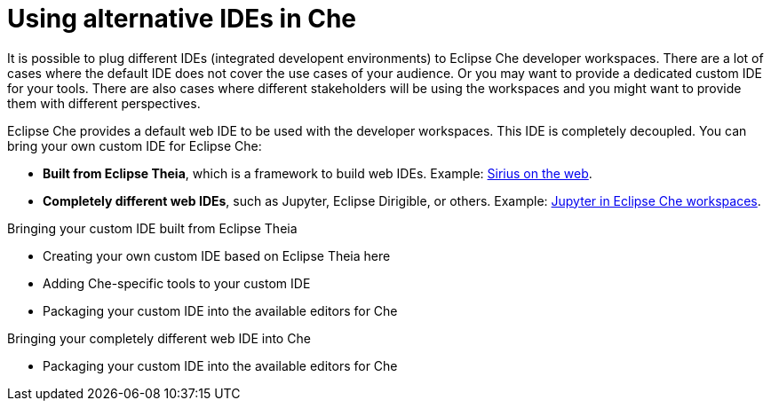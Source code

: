 :parent-context-of-using-alternative-ides-in-che: {context}

[id='using-alternative-ides-in-che_{context}']
= Using alternative IDEs in Che

:context: using-alternative-ides-in-che

It is possible to plug different IDEs (integrated developent environments) to Eclipse Che developer workspaces. There are a lot of cases where the default IDE does not cover the use cases of your audience. Or you may want to provide a dedicated custom IDE for your tools. There are also cases where different stakeholders will be using the workspaces and you might want to provide them with different perspectives.

// In the traditional Eclipse IDE world, that was done with RCP applications.
// find out what's RCP?

Eclipse Che provides a default web IDE to be used with the developer workspaces. This IDE is completely decoupled. You can bring your own custom IDE for Eclipse Che:

* *Built from Eclipse Theia*, which is a framework to build web IDEs. Example: link:https://www.youtube.com/watch?v=B6aCqywKpyY[Sirius on the web].
// TODO: Learn more link:[LINK].

* *Completely different web IDEs*, such as Jupyter, Eclipse Dirigible, or others. Example: link:https://www.youtube.com/watch?v=VooNzKxRFgw[Jupyter in Eclipse Che workspaces].

.Bringing your custom IDE built from Eclipse Theia

* Creating your own custom IDE based on Eclipse Theia here
* Adding Che-specific tools to your custom IDE
* Packaging your custom IDE into the available editors for Che
// TODO: all bullets needs links to docs

.Bringing your completely different web IDE into Che

* Packaging your custom IDE into the available editors for Che
// TODO: bullet needs a lonk to docs

// is this supposed to be here twice?


// .Prerequisites
// 
// * A bulleted list of conditions that must be satisfied before the user starts following this assembly.
// * You can also link to other modules or assemblies the user must follow before starting this assembly.
// * Delete the section title and bullets if the assembly has no prerequisites.
// 
// 
// Include modules here.



// == Related information
// 
// * A bulleted list of links to other material closely related to the contents of the concept module.
// * For more details on writing assemblies, see the link:https://github.com/redhat-documentation/modular-docs#modular-documentation-reference-guide[Modular Documentation Reference Guide].
// * Use a consistent system for file names, IDs, and titles. For tips, see _Anchor Names and File Names_ in link:https://github.com/redhat-documentation/modular-docs#modular-documentation-reference-guide[Modular Documentation Reference Guide].

:context: {parent-context-of-using-alternative-ides-in-che}
